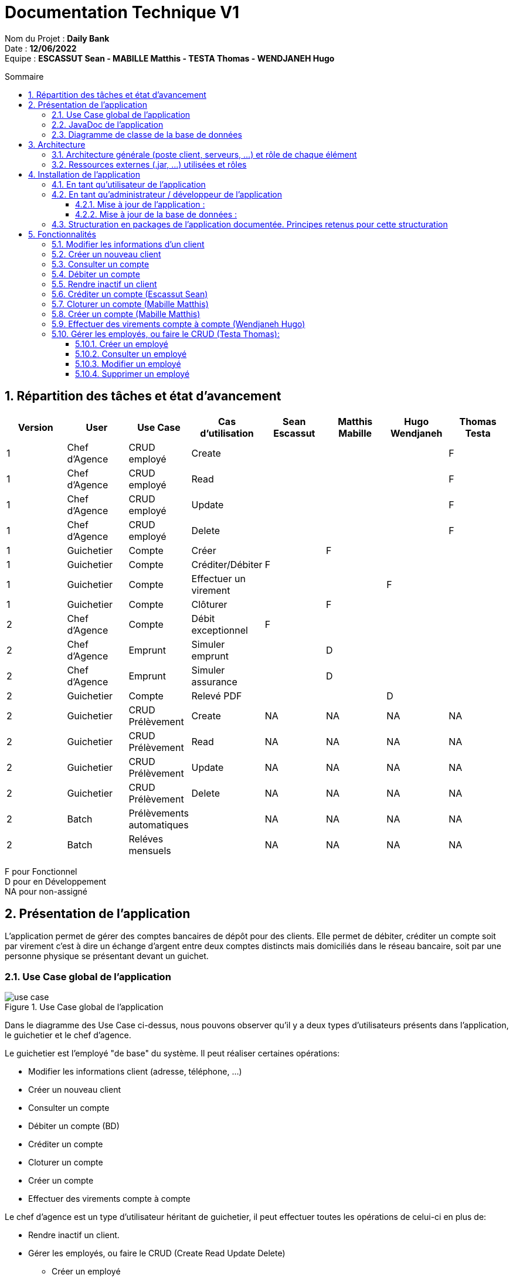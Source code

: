 :toc: macro
:toclevels: 3
:toc-title: Sommaire

= Documentation Technique V1

****
Nom du Projet : **Daily Bank** +
Date : **12/06/2022** +
Equipe : **ESCASSUT Sean - MABILLE Matthis - TESTA Thomas - WENDJANEH Hugo**
****
toc::[]

:sectnums:

== Répartition des tâches et état d'avancement
[options="header,footer"]
|=======================
| Version | User | Use Case | Cas d'utilisation | Sean Escassut | Matthis Mabille | Hugo Wendjaneh | Thomas Testa
|1    |Chef d'Agence     |CRUD employé  | Create | | | | F
|1    |Chef d'Agence     |CRUD employé  | Read   | | | | F
|1    |Chef d'Agence     |CRUD employé  | Update | | | | F
|1    |Chef d'Agence     |CRUD employé  | Delete | | | | F
|1    |Guichetier     | Compte | Créer                 |  |F |  | 
|1    |Guichetier     | Compte | Créditer/Débiter      |F |  |  | 
|1    |Guichetier     | Compte | Effectuer un virement |  |  |F | 
|1    |Guichetier     | Compte | Clôturer              |  |F |  | 
|2    |Chef d’Agence     | Compte  | Débit exceptionnel |F |  |  | 
|2    |Chef d’Agence     | Emprunt | Simuler emprunt    |  |D |  | 
|2    |Chef d’Agence     | Emprunt | Simuler assurance  |  |D |  | 
|2    |Guichetier     | Compte | Relevé PDF |  |  |D | 
|2    |Guichetier     | CRUD Prélèvement | Create |NA |NA |NA |NA 
|2    |Guichetier     | CRUD Prélèvement | Read   |NA |NA |NA | NA
|2    |Guichetier     | CRUD Prélèvement | Update |NA |NA |NA | NA
|2    |Guichetier     | CRUD Prélèvement | Delete |NA |NA |NA | NA
|2    |Batch     | Prélèvements automatiques |  |NA |NA |NA | NA
|2    |Batch     | Reléves mensuels          |  |NA |NA |NA | NA

|=======================

F pour Fonctionnel +
D pour en Développement +
NA pour non-assigné

== Présentation de l’application

L’application permet de gérer des comptes bancaires de dépôt pour des clients. Elle permet de débiter, créditer un compte soit par virement c’est à dire un échange d’argent entre deux comptes distincts mais domiciliés dans le réseau bancaire, soit par une personne physique se présentant devant un guichet.

=== Use Case global de l'application 

.Use Case global de l'application
image::plantuml/use-case.svg[]

Dans le diagramme des Use Case ci-dessus, nous pouvons observer qu'il y a deux types d'utilisateurs présents dans l'application, le guichetier et le chef d'agence. +

Le guichetier est l'employé "de base" du système. Il peut réaliser certaines opérations:

* Modifier les informations client (adresse, téléphone, …)
* Créer un nouveau client
* Consulter un compte
* Débiter un compte (BD)
* Créditer un compte
* Cloturer un compte
* Créer un compte
* Effectuer des virements compte à compte

Le chef d'agence est un type d'utilisateur héritant de guichetier, il peut effectuer toutes les opérations de celui-ci en plus de:

* Rendre inactif un client.
* Gérer les employés, ou faire le CRUD (Create Read Update Delete)
** Créer un employé
** Consulter un employé
** Modifier un employé
** Supprimer un employé

=== JavaDoc de l'application

Lien vers la https://github.com/IUT-Blagnac/sae2022-bank-1b03/tree/main/Documentation/Documentation%20-%20Version%202/Javadoc[javadoc]

=== Diagramme de classe de la base de données

.Diagramme de classe UML de la base de données
image::images/DiagrammeUML.png[]

* Une agence bancaire est composée de plusieurs employés.
* Un employé peut être chef d'agence d'une ou plusieurs agences.
* Un employé peut être un chef d'agence ou un guichetier selon les droits d'accès qu'il possède
* Une agence bancaire est composée de plusieurs clients.
* Un client possède des informations qu'il est possible de modifier.
* Un client peut devenir inactif.
* Un client peut effectuer des opérations sur un compte par l'intermédiaire des employés (débit, crédit, emprunt).
* Un compte contient des informations auxquelles il est possible d'accéder.
* Un client peut avoir plusieurs comptes.
* Un emprunt peut être assuré.

Pour l'instant l'application ne possède que certaines des fonctionnalités du diagramme ci-dessus. 

== Architecture

=== Architecture générale (poste client, serveurs, …) et rôle de chaque élément
.Schéma de l'architecture du fonctionnement de l'application
image::images/schéma-client-serv.png[]
Les postes client exécutent l'application faite en javaFX et se connectent à la base de données oracle, permettant de manipuler les données des clients et des employés. 

=== Ressources externes (.jar, …) utilisées et rôles
L'application utilise la librairie JavaFX pour permettre de disposer d'une interface graphique.

Elle utilise également la librairie externe ojdbc6.jar pour interagir avec la base de données du système des agences bancaires et exécuter des instructions SQL avec Java.

== Installation de l'application

=== En tant qu'utilisateur de l'application
Pré-requis :

* La version 1.8 de https://www.allwebsoft.fr/ihm2022/logiciels/jdk-8u321-windows-x64.exe[Java]
* Les deux fichiers suivants : https://www.allwebsoft.fr/ihm2022/fichiers/setenv-cmd.bat[Fichier 1] et https://drive.google.com/uc?export=download&id=1S2rfpdQ6XPKfU-Gt57UkdALyCFiZM8jq[Fichier 2]
* L'application en .jar : https://github.com/IUT-Blagnac/sae2022-bank-1b03/raw/main/Final/DailyBankApp.jar[lien] +
__Remarque : les deux éléments ci-dessus doivent se trouver dans le même dossier pour plus de simplicité__

Installation de l'application :

* Ouvrir l'application "Powershell"
* Vérifier votre version de Java installée à l'aide de la commande suivante :
_java -version_ +
Remarque : _Si la version installée est Java 1.8.*, vous devriez pouvoir double cliquer sur le .jar que vous venez de télécharger_

* Se déplacer dans le workspace de l'application avec la commandes suivantes :
_cd .\Téléchargements\_ +
Remarque : _Si la version installée est Java 1.8.*, vous pouvez ignorer les trois étapes suivantes._

Sinon :

* Exécuter ensuite la commande suivante : +
_cd setenv-powershell.ps1 ou cd .\setenv-powershell.ps1_
* Tapez ensuite la commande : +
_cmd_
* Et vérifier maintenant votre version de Java : +
_java -version_

Vous pouvez maintenant lancer l'application à l'aide de la commande suivante : +
_java -jar DailyBankApp.jar_

=== En tant qu'administrateur / développeur de l'application

==== Mise à jour de l'application :
Récupération des fichiers de l'application :
__Nous supposons que si vous lisez cette documentation vous avez déjà téléchargé les fichiers de l'application__ +
Dans le cas où vous n'avez pas téléchargé les fichiers, vous pouvez les récupérer en téléchargeant le fichier .zip suivant : +
Lien de téléchargement : https://github.com/IUT-Blagnac/sae2022-bank-1b03/archive/refs/heads/main.zip[DailyBankApp.zip]

Dézippez le fichier. +
Importer le projet DailyBankApp.zip dans Eclipse et paramétrez, si ce n'est pas déjà fait, votre IDE avec JAVA FX et Java 1.8. +

Vous pouvez vous aider de la documentation suivante : +
https://drive.google.com/uc?export=download&id=1XbbbfOMqZqDLiM7JNsxBTqlFxd1TE8U_[Lien vers la documentation]

==== Mise à jour de la base de données :

Pour mettre à jour la base de données, vous devez avoir un accès à une base de données Oracle.

Il faut que les identifiants du compte Oracle que vous possédez soit ceux correspondant dans le code Java au niveau de la classe LogToDataBase.java.

Vous pouvez par exemple utiliser le logiciel SQL Developper pour vous connecter à la base de données avec les logins que vous possédez. Ne pas oublier de modifier le nom d'hôte en "oracle.iut-blagnac.fr" et de modifier le SID en "db11g".

=== Structuration en packages de l’application documentée. Principes retenus pour cette structuration
L'application est structurée en plusieurs packages. Le modèle retenu est le modèle est le modèle MVC (modèle, view, controller). De plus on regroupe les packages en deux catégories: +

__Application__ :

* Package tools : Contient contenant les outils de l'application.
* Package view : Contient les classes de l'interface graphique
* Package control : Contient les fonctionnalités de l'application

Cette catégorie contient les données des différentes classes pour pouvoir utiliser les différentes fonctionnalités de l'application. 

__Model__ :

* Package data : Contient les classes de données.
* Package orm : Contient les classes de gestion des données.
* Package orm.exception : Contient les classes d'exceptions.

Il contient des classes de base de données correpondant à certaines tables de la base de données. Il permet également de manipuler les données de la base de données (classe orm).

== Fonctionnalités 

=== Modifier les informations d'un client

Partie "modifier infos client" du diagramme des use case

Partie du diagramme de classes données nécessaires : 

* En lecture : client
* En mise à jour : client

cf. doc. utilisateur "Comment modifier les informations personnelles d’un client ?"

Diagramme de séquence:

.Diagramme de séquence pour la modification d'un client
image::images/DS-Modifier-Client.png[]

=== Créer un nouveau client
Partie "créer un nouveau client" du diagramme des use case

Partie du diagramme de classes données nécessaires : 

* En lecture : Client
* En mise à jour : Client

cf. doc. utilisateur "Comment ajouter un client ?"

Diagramme de séquence :

.Diagramme de séquence pour la création d'un client
image::images/DS-Creer-Client.png[]

=== Consulter un compte
Partie "consulter un compte" du diagramme des UC

Partie du diagramme de classes données nécessaires : 

* En lecture : Client, Compte Courant, Opération, Type Opération

cf. doc. utilisateur "Comment accéder aux comptes d’un client ?"

Diagramme de séquence : 

.Diagramme de séquence pour la consultation d'un compte
image::images/DS-Consulter-Comptes.png[]

=== Débiter un compte
Partie "Débiter un compte" du diagramme des UC

Partie du diagramme de classes données nécessaires : 

* En lecture : Client, Compte Courant, Opération, Type Opération
* En mise à jour : Opération

cf. doc. utilisateur "Comment enregistrer un débit manuellement ?"

Diagramme de séquence :

.Diagramme de séquence pour le débit d'un compte
image::images/DS-Débiter-Compte.png[]

=== Rendre inactif un client
Partie "rendre inactif un client" du diagramme des UC

Partie du diagramme de classes données nécessaires : 

* En lecture : Client
* En mise à jour : Client

cf. doc. utilisateur "Comment modifier les informations personelles d’un client ?"

=== Créditer un compte (Escassut Sean)

Partie "Créditer un compte" du diagramme des UC

Partie du diagramme de classes données nécessaires :

* En lecture : Client, Compte Courant, Opération, Type Opération
* En mise à jour : Opération

cf. doc. utilisateur "Comment enregistrer un crédit manuellement ?"

Diagramme de séquence:

.Diagramme de séquence pour le crédit d'un compte
image::images/DS-Crediter.svg[]

=== Cloturer un compte (Mabille Matthis)

Partie "cloturer un compte" du diagramme des UC

Partie du diagramme de classes données nécessaires : 

* En lecture : Client, Compte Courant
* En mise à jour : Client, Compte Courant

cf. doc. utilisateur "Comment cloturer un compte client déjà existant ?"

Diagramme de séquence : 

.Diagramme de séquence pour la cloturation d'un compte
image::images/DS-Cloturer-Compte.png[]

=== Créer un compte (Mabille Matthis)

Partie "créer un compte" du diagramme des UC

Partie du diagramme de classes données nécessaires : 

* En lecture : Client, Compte Courant
* En mise à jour : Client, Compte Courant

cf. doc. utilisateur "Comment créer un nouveau compte client ?"

Diagramme de séquence : 

.Diagramme de séquence pour la création d'un compte
image::images/DS-Creer-Comptes.png[]

=== Effectuer des virements compte à compte (Wendjaneh Hugo)

Partie "Virement de compte à compte" du diagramme des UC

Partie du diagramme de classes données nécessaires :

* En lecture : Client, Compte Courant, Opération, Type Opération
* En mise à jour : Opération

cf. doc. utilisateur "Comment effectuer un virement ?"

Diagramme de séquence:

.Diagramme de séquence pour le virement d'un compte à un autre
image::images/DS-Virement.svg[]

=== Gérer les employés, ou faire le CRUD (Testa Thomas):

==== Créer un employé

Partie "créer un nouveau employé" du diagramme des use case

Partie du diagramme de classes données nécessaires : 

* En lecture : Employé
* En mise à jour : Employé

cf. doc. utilisateur "Comment ajouter un employé ?"

Diagramme de séquence :

.Diagramme de séquence pour la création d'un employé
image::images/DS-Creer-Employe.png[]

==== Consulter un employé

Partie du diagramme de classes données nécessaires : 

* En lecture : employe
* En mise à jour : employe

cf. doc. utilisateur "Comment consulter un employé ?"

Diagramme de séquence :

.Diagramme de séquence pour la consultation d'un employé
image::images/DS-Consulter-Employe.png[]

==== Modifier un employé

Partie "Comment modifier un employé" du diagramme des use case

Partie du diagramme de classes données nécessaires : 

* En lecture : employe
* En mise à jour : employe

cf. doc. utilisateur "Comment modifier un employé ?"

Diagramme de séquence:

.Diagramme de séquence pour la modification d'un employé
image::images/DS-Modifier-Employe.png[]

==== Supprimer un employé

Partie "Comment supprimer un employé" du diagramme des use case

Partie du diagramme de classes données nécessaires : 

* En lecture : employe
* En mise à jour : employe

cf. doc. utilisateur "Comment supprimer un employé ?"

Diagramme de séquence:

.Diagramme de séquence pour la suppression d'un employé
image::images/DS-Supprimer-Employe.png[]
